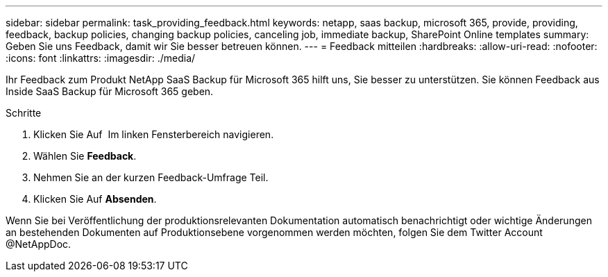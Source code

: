 ---
sidebar: sidebar 
permalink: task_providing_feedback.html 
keywords: netapp, saas backup, microsoft 365, provide, providing, feedback, backup policies, changing backup policies, canceling job, immediate backup, SharePoint Online templates 
summary: Geben Sie uns Feedback, damit wir Sie besser betreuen können. 
---
= Feedback mitteilen
:hardbreaks:
:allow-uri-read: 
:nofooter: 
:icons: font
:linkattrs: 
:imagesdir: ./media/


[role="lead"]
Ihr Feedback zum Produkt NetApp SaaS Backup für Microsoft 365 hilft uns, Sie besser zu unterstützen. Sie können Feedback aus Inside SaaS Backup für Microsoft 365 geben.

.Schritte
. Klicken Sie Auf image:support.png[""] Im linken Fensterbereich navigieren.
. Wählen Sie *Feedback*.
. Nehmen Sie an der kurzen Feedback-Umfrage Teil.
. Klicken Sie Auf *Absenden*.


Wenn Sie bei Veröffentlichung der produktionsrelevanten Dokumentation automatisch benachrichtigt oder wichtige Änderungen an bestehenden Dokumenten auf Produktionsebene vorgenommen werden möchten, folgen Sie dem Twitter Account @NetAppDoc.
